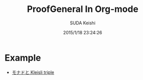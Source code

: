 #+TITLE: ProofGeneral In Org-mode
#+AUTHOR: SUDA Keishi
#+DATE: 2015/1/18 23:24:26
#+OPTIONS: toc:nil

* Example

  - [[./MonadKleisli.org][モナドと Kleisli triple]]

